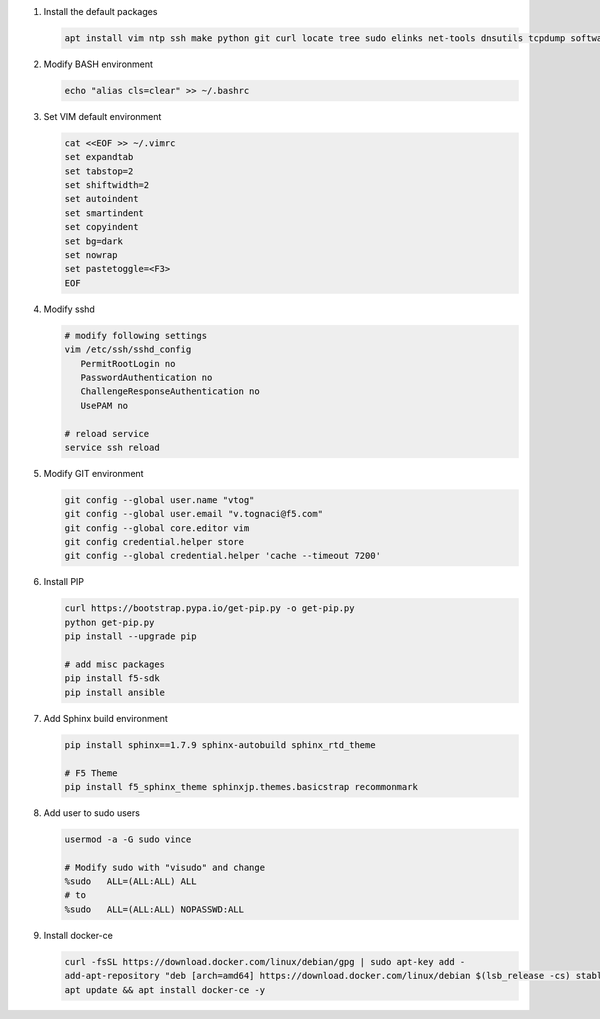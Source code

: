 #. Install the default packages

   .. code-block:: bash
      
      apt install vim ntp ssh make python git curl locate tree sudo elinks net-tools dnsutils tcpdump software-properties-common lsb-release apt-transport-https

#. Modify BASH environment

   .. code-block:: bash
   
      echo "alias cls=clear" >> ~/.bashrc

#. Set VIM default environment

   .. code-block:: bash
   
      cat <<EOF >> ~/.vimrc
      set expandtab
      set tabstop=2
      set shiftwidth=2
      set autoindent
      set smartindent
      set copyindent
      set bg=dark
      set nowrap
      set pastetoggle=<F3>
      EOF

#. Modify sshd

   .. code-block:: bash
   
      # modify following settings     
      vim /etc/ssh/sshd_config
         PermitRootLogin no
         PasswordAuthentication no
         ChallengeResponseAuthentication no
         UsePAM no
               
      # reload service
      service ssh reload

#. Modify GIT environment
   
   .. code-block:: bash
   
      git config --global user.name "vtog"
      git config --global user.email "v.tognaci@f5.com"
      git config --global core.editor vim
      git config credential.helper store
      git config --global credential.helper 'cache --timeout 7200'

#. Install PIP

   .. code-block:: bash
      
      curl https://bootstrap.pypa.io/get-pip.py -o get-pip.py
      python get-pip.py
      pip install --upgrade pip
      
      # add misc packages
      pip install f5-sdk
      pip install ansible

#. Add Sphinx build environment

   .. code-block:: bash
   
      pip install sphinx==1.7.9 sphinx-autobuild sphinx_rtd_theme
      
      # F5 Theme
      pip install f5_sphinx_theme sphinxjp.themes.basicstrap recommonmark 
      
#. Add user to sudo users

   .. code-block:: bash
   
      usermod -a -G sudo vince
      
      # Modify sudo with "visudo" and change 
      %sudo   ALL=(ALL:ALL) ALL
      # to
      %sudo   ALL=(ALL:ALL) NOPASSWD:ALL

#. Install docker-ce

   .. code-block:: bash
   
      curl -fsSL https://download.docker.com/linux/debian/gpg | sudo apt-key add -
      add-apt-repository "deb [arch=amd64] https://download.docker.com/linux/debian $(lsb_release -cs) stable"
      apt update && apt install docker-ce -y
